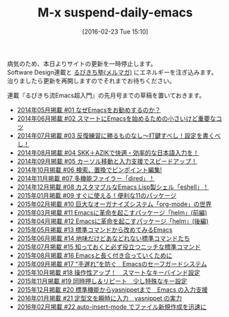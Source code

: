 #+BLOG: rubikitch
#+POSTID: 1443
#+BLOG: rubikitch
#+DATE: [2016-02-23 Tue 15:10]
#+PERMALINK: suspend-daily-emacs
#+OPTIONS: toc:nil num:nil todo:nil pri:nil tags:nil ^:nil \n:t -:nil
#+ISPAGE: nil
#+DESCRIPTION:
# (progn (erase-buffer)(find-file-hook--org2blog/wp-mode))
#+BLOG: rubikitch
#+CATEGORY: 記事更新情報, 
#+DESCRIPTION: 
#+MYTAGS: 
#+TITLE: M-x suspend-daily-emacs
#+begin: org2blog-tags
# content-length: 2674

#+end:
病気のため、本日よりサイトの更新を一時停止します。
Software Design連載と [[http://www.mag2.com/m/0001373131.html][るびきち塾(メルマガ)]] にエネルギーを注ぎ込みます。
治りましたら更新を再開しますのでそれまでお待ちください。

連載『るびきち流Emacs超入門』の先月号までの草稿を置いておきます。

#+BEGIN_HTML
<ul>
<li><a href="http://emacs.rubikitch.com/sd1405/">2014年05月掲載 #01 なぜEmacsをお勧めするのか？</a></li>
<li><a href="http://emacs.rubikitch.com/sd1406/">2014年06月掲載 #02 スマートにEmacsを始めるための小さいけど重要なコツ</a></li>
<li><a href="http://emacs.rubikitch.com/sd1407/">2014年07月掲載 #03 反復練習に勝るものなし〜打鍵すべし！設定を書くべし！</a></li>
<li><a href="http://emacs.rubikitch.com/sd1408-ddskk/">2014年08月掲載 #04 SKK＋AZIKで快適・効率的な日本語入力を！</a></li>
<li><a href="http://emacs.rubikitch.com/sd1409-migemo-ace-jump-mode-dabbrev/">2014年09月掲載 #05 カーソル移動と入力支援でスピードアップ！</a></li>
<li><a href="http://emacs.rubikitch.com/sd1410-search-replace">2014年10月掲載 #06 検索、置換でピンポイント編集! </a></li>
<li><a href="http://emacs.rubikitch.com/sd1411-dired-wdired">2014年11月掲載 #07 多機能ファイラー「dired」！</a></li>
<li><a href="http://emacs.rubikitch.com/sd1412-eshell">2014年12月掲載 #08 カスタマブルなEmacs Lisp製シェル「eshell」！</a></li>
<li><a href="http://emacs.rubikitch.com/sd1501-packages">2015年01月掲載 #09 すぐに使える！便利な11のパッケージ</a></li>
<li><a href="http://emacs.rubikitch.com/sd1502-org-mode">2015年02月掲載 #10 巨大なオーガナイズシステム「org-mode」の世界</a></li>
<li><a href="http://emacs.rubikitch.com/sd1503-helm">2015年03月掲載 #11 Emacsに革命を起こすパッケージ「helm」(前編)</a></li>
<li><a href="http://emacs.rubikitch.com/sd1504-helm">2015年04月掲載 #12 Emacsに革命を起こすパッケージ「helm」(後編)</a></li>
<li><a href="http://emacs.rubikitch.com/sd1505-builtin">2015年05月掲載 #13 標準コマンドから改めてみるEmacs</a></li>
<li><a href="http://emacs.rubikitch.com/sd1506-builtin">2015年06月掲載 #14 地味だけどあなどれない標準コマンドたち</a></li>
<li><a href="http://emacs.rubikitch.com/sd1507-builtin">2015年07月掲載 #15 知っておくと必ず役立つニッチな標準コマンド</a></li>
<li><a href="http://emacs.rubikitch.com/sd1508-emacs-column">2015年08月掲載 #16 Emacsと長く付き合っていくために</a></li>
<li><a href="http://emacs.rubikitch.com/sd1509-safeguard-undo-redo">2015年09月掲載 #17 “手遅れ”を防ぐ　Emacsのセーフガードシステム</a></li>
<li><a href="http://emacs.rubikitch.com/sd1510-mykie-bind-key">2015年10月掲載 #18 操作性アップ！　スマートなキーバインド設定</a></li>
<li><a href="http://emacs.rubikitch.com/sd1511-key-chord-smartrep">2015年11月掲載 #19 同時押し＆リピート　少し特殊なキー設定</a></li>
<li><a href="http://emacs.rubikitch.com/sd1512-dabbrev-hippie-skeleton-yasnippet">2015年12月掲載 #20 標準機能からyasnippetまで　Emacs の入力支援</a></li>
<li><a href="http://emacs.rubikitch.com/sd1601-auto-yasnippet">2016年01月掲載 #21 定型文を瞬時に入力　yasnippet の実力</a></li>
<li><a href="http://emacs.rubikitch.com/sd1602-autoinsert-yatemplate-yasnippet">2016年02月掲載 #22 auto-insert-mode でファイル新規作成を迅速に</a></li>
</ul>

#+END_HTML

# (progn (forward-line 1)(shell-command "screenshot-time.rb org_template" t))

